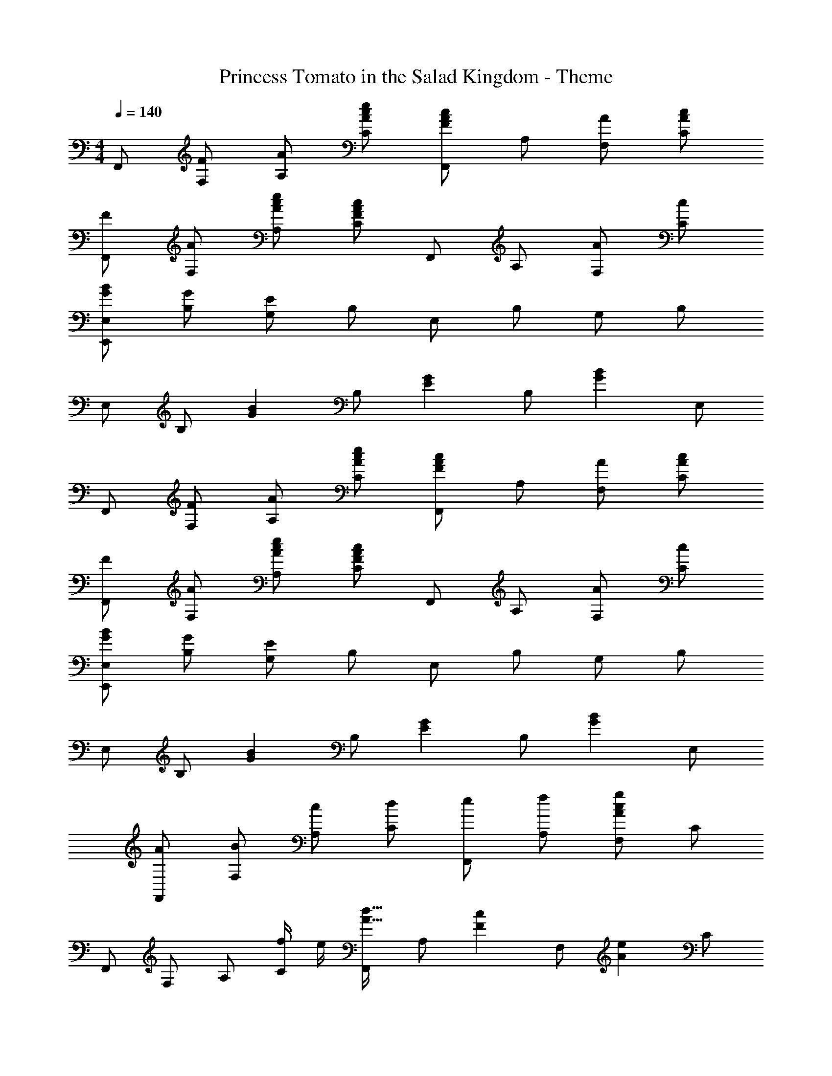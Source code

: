 X: 1
T: Princess Tomato in the Salad Kingdom - Theme
Z: ABC Generated by Starbound Composer
L: 1/4
M: 4/4
Q: 1/4=140
K: C
F,,/ [F/F,/] [A/A,/] [A/c/e/C/] [F,,/F5/6A5/6c5/6] A,/ [A/F,/] [A/c/C/] 
[F/F,,/] [A/F,/] [A/c/e/A,/] [C/F4/3A4/3c4/3] F,,/ A,/ [A/F,/] [c/C/] 
[G/B/E,,/E,/] [G/B,/] [G,/E23/6] B,/ E,/ B,/ G,/ B,/ 
E,/ B,/ [z/G5/6B5/6] B,/ [z/E5/6G5/6] B,/ [z/G5/6B5/6] E,/ 
F,,/ [F/F,/] [A/A,/] [A/c/e/C/] [F,,/F5/6A5/6c5/6] A,/ [A/F,/] [A/c/C/] 
[F/F,,/] [A/F,/] [A/c/e/A,/] [C/F4/3A4/3c4/3] F,,/ A,/ [A/F,/] [c/C/] 
[G/B/E,,/E,/] [G/B,/] [G,/E23/6] B,/ E,/ B,/ G,/ B,/ 
E,/ B,/ [z/G5/6B5/6] B,/ [z/E5/6G5/6] B,/ [z/G5/6B5/6] E,/ 
[A/F,,/] [B/F,/] [c/A,/] [d/C/] [e/F,,/] [f/A,/] [F,/A7/3c7/3g7/3] C/ 
F,,/ F,/ A,/ [f/4C/] e/4 [F,,/A21/32d21/32] [z/6A,/] [z/3F55/84c55/84] [z/3F,/] [z/6A2/3e2/3] C/ 
[E,,/E,/B21/32d21/32] [z/6B,/] [z/3G55/84B55/84] [z/3G,/] [z/6E7/G7/] B,/ E,/ B,/ G,/ B,/ 
E,/ B,/ [z/G5/6B5/6] B,/ [z/E5/6G5/6] B,/ [z/G5/6B5/6] E,/ 
[A/F,,/] [B/F,/] [c/A,/] [d/C/] [e/F,,/] [f/A,/] [F,/A7/3c7/3g7/3] C/ 
F,,/ F,/ A,/ [f/4C/] e/4 [F,,/A21/32d21/32] [z/6A,/] [z/3F55/84c55/84] [z/3F,/] [z/6A2/3e2/3] C/ 
[E,,/E,/B21/32d21/32] [z/6B,/] [z/3G55/84B55/84] [z/3G,/] [z/6B7/e7/g7/] B,/ E,/ B,/ G,/ B,/ 
E,/ B,/ [z/G5/6B5/6] B,/ [z/E5/6G5/6] B,/ [z/G5/6B5/6] E,/ 
F,,/ [F/F,/] [A/A,/] [A/c/e/C/] [F,,/F5/6A5/6c5/6] A,/ [A/F,/] [A/c/C/] 
[F/F,,/] [A/F,/] [A/c/e/A,/] [C/F4/3A4/3c4/3] F,,/ A,/ [A/F,/] [c/C/] 
[G/B/E,,/E,/] [G/B,/] [G,/E23/6] B,/ E,/ B,/ G,/ B,/ 
E,/ B,/ [z/G5/6B5/6] B,/ [z/E5/6G5/6] B,/ [z/G5/6B5/6] E,/ 
F,,/ [F/F,/] [A/A,/] [A/c/e/C/] [F,,/F5/6A5/6c5/6] A,/ [A/F,/] [A/c/C/] 
[F/F,,/] [A/F,/] [A/c/e/A,/] [C/F4/3A4/3c4/3] F,,/ A,/ [A/F,/] [c/C/] 
[G/B/E,,/E,/] [G/B,/] [G,/E23/6] B,/ E,/ B,/ G,/ B,/ 
E,/ B,/ [z/G5/6B5/6] B,/ [z/E5/6G5/6] B,/ [z/G5/6B5/6] E,/ 
[A/F,,/] [B/F,/] [c/A,/] [d/C/] [e/F,,/] [f/A,/] [F,/A7/3c7/3g7/3] C/ 
F,,/ F,/ A,/ [f/4C/] e/4 [F,,/A21/32d21/32] [z/6A,/] [z/3F55/84c55/84] [z/3F,/] [z/6A2/3e2/3] C/ 
[E,,/E,/B21/32d21/32] [z/6B,/] [z/3G55/84B55/84] [z/3G,/] [z/6E7/G7/] B,/ E,/ B,/ G,/ B,/ 
E,/ B,/ [z/G5/6B5/6] B,/ [z/E5/6G5/6] B,/ [z/G5/6B5/6] E,/ 
[A/F,,/] [B/F,/] [c/A,/] [d/C/] [e/F,,/] [f/A,/] [F,/A7/3c7/3g7/3] C/ 
F,,/ F,/ A,/ [f/4C/] e/4 [F,,/A21/32d21/32] [z/6A,/] [z/3F55/84c55/84] [z/3F,/] [z/6A2/3e2/3] C/ 
[E,,/E,/B21/32d21/32] [z/6B,/] [z/3G55/84B55/84] [z/3G,/] [z/6B7/e7/g7/] B,/ E,/ B,/ G,/ B,/ 
E,/ B,/ [z/G5/6B5/6] B,/ [z/E5/6G5/6] B,/ [z/G5/6B5/6] E,/ 
